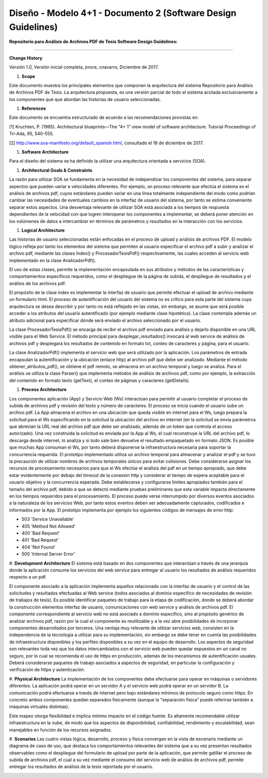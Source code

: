 ===============================================================
Diseño -  Modelo 4+1 - Documento 2 (Software Design Guidelines)
===============================================================

:Repositorio para Análisis de Archivos PDF de Tesis Software Design Guidelines:
^^^^^^^^^^^^^^^^^^^^^^^^^^^^^^^^^^^^^^^^^^^^^^^^^^^^^^^^^^^^^^^^^^^^^^^^^^^^^^^^^

**Change History**

Versión 1.0, Versión inicial completa, jmora, cnavarro, Diciembre de 2017.

#. **Scope**

Este documento muestra los principales elementos que componen la arquitectura del sistema Repositorio para Análisis de Archivos PDF de Tesis. La arquitectura propuesta, es una versión parcial de todo el sistema acotada exclusivamente a los componentes que que abordan las historias de usuario seleccionadas.


#. **References**

Este documento se encuentra estructurado de acuerdo a las recomendaciones provistas en:

[1] Kruchten, P. (1995). Architectural blueprints—The “4+ 1” view model of software architecture. Tutorial Proceedings of Tri-Ada, 95, 540-555.

[2] http://www.soa-manifesto.org/default_spanish.html, consultado el 18 de diciembre de 2017.


#. **Software Architecture**

Para el diseño del sistema se ha definido la utilizar una arquitectura orientada a servicios (SOA). 

#. **Architectural Goals & Constraints**

La razón para utilizar SOA se fundamenta en la necesidad de independizar los componentes del sistema, para separar aspectos que pueden variar a velocidades diferentes. Por ejemplo, un proceso relevante que efectúa el sistema es el análisis de archivos pdf, cuyos estándares pueden variar en una línea totalmente independiente del modo como podrían cambiar las necesidades de eventuales cambios en la interfaz de usuario del sistema, por tanto se estima conveniente separar estos aspectos.
Una desventaja relevante de utilizar SOA está asociada a los tiempos de respuesta dependientes de la velocidad con que logren interoperar los componentes a implementar, se deberá poner atención en los volúmenes de datos a intercambiar en términos de parámetros y resultados en la interacción con los servicios.

#. **Logical Architecture**

Las historias de usuario seleccionadas están enfocadas en el proceso de upload y análisis de archivos PDF. El modelo lógico refleja por tanto los elementos del sistema que permiten al usuario especificar el archivo pdf a subir y analizar el archivo pdf, mediante las clases Index() y  ProcesadorTesisPdf() respectivamente, las cuales acceden al servicio web implementado en la clase AnalizadorPdf().

El uso de estas clases, permite la implementación encapsulada en sus atributos y métodos de las características y comportamientos específicos requeridos, como el despliegue de la página de subida, el despliegue de resultados y el análisis de los archivos pdf.

El propósito de la clase index es implementar la interfaz de usuario que permite efectuar el upload de archivo mediante un formulario html. El proceso de autentificación del usuario del sistema no es crítico para esta parte del sistema cuya arquitectura se desea describir y por tanto no está reflejado en las vistas, sin embargo, se asume que será posible acceder a los atributos del usuario autentificado (por ejemplo mediante clase hipotética). La clase contempla además un atributo adicional para especificar dónde será enviado el archivo seleccionado por el usuario.

.. image:: image/index.png

La clase ProcesadorTesisPdf() se encarga de recibir el archivo pdf enviado para análisis y dejarlo disponible en una URL visible para el Web Service. El método principal para desplegar_resultados() invocará al web service de análisis de archivos pdf y desplegará los resultados de contenido en formato txt, conteo de caracteres y página, para el usuario.

.. image:: image/procesadorTesisPdf.png

La clase AnalizadorPdf() implementa el servicio web que será utilizado por la aplicación. Los parámetros de entrada encapsulan la autentificación y la ubicación (enlace http) al archivo pdf que debe ser analizado. Mediante el método obtener_atributos_pdf(), se obtiene el pdf remoto, se almacena en un archivo temporal y luego se analiza. Para el análisis se utiliza la clase Parser() que implementa métodos de análisis de archivos pdf, como por ejemplo, la extracción del contenido en formato texto (getText), el conteo de páginas y caracteres (getDetails).

.. image:: image/parser.png


#. **Process Architecture**

Los componentes aplicación (App) y Servicio Web (Ws) interactúan para permitir al usuario completar el proceso de subida de archivos pdf y revisión del texto y número de caracteres.
El proceso se inicia cuando el usuario sube un archivo pdf. La App almacena el archivo en una ubicación que queda visible en internet para el Ws, luego prepara la solicitud para el Ws especificando en la solicitud la ubicación del archivo en internet (en la solicitud se envía parámetros que abrevian la URL real del archivo pdf que debe ser analizado, además de un token que controla el acceso autorizado). Una vez construida la solicitud es enviada por la App al Ws, el cual reconstruye la URL del archivo pdf, lo descarga desde internet, lo analiza y si todo sale bien devuelve el resultado empaquetado en formato JSON.
Es posible que muchas App consuman el Ws, por tanto deberá disponerse la infraestructura necesaria para soportar la concurrencia requerida. El prototipo implementado utiliza un archivo temporal para almacenar y analizar el pdf y se tuvo la precaución de utilizar nombres de archivos temporales únicos para evitar colisiones.
Debe considerarse asignar los recursos de procesamiento necesarios para que el Ws efectúe el análisis del pdf en un tiempo apropiado, que debe estar evidentemente por debajo del timeout de la conexión http y considerar el tiempo de espera aceptable para el usuario objetivo y la concurrencia esperada. Debe establecerse y configurarse límites apropiados también para el tamaño del archivo pdf, debido a que se detectó mediante pruebas preliminares que esta variable impacta directamente en los tiempos requeridos para el procesamiento.
El proceso puede verse interrumpido por diversos eventos asociados a la naturaleza de los servicios Web, por tanto estos eventos deben ser adecuadamente capturados, codificados e informados por la App. El prototipo implementa por ejemplo los siguientes códigos de mensajes de error http:


* 503 'Service Unavailable'
* 405 'Method Not Allowed'
* 400 'Bad Request'
* 401 'Bad Request'
* 404 'Not Found'
* 500 'Internal Server Error'

#. **Development Architecture**
El sistema está basado en dos componentes que interactúan a través de una jerarquía donde la aplicación consume los servicios del web service para entregar al usuario los resultados de análisis requeridos respecto a un pdf. 

.. image:: image/d_componentes.png

El componente asociado a la aplicación implementa aquellos relacionado con la interfaz de usuario y el control de las solicitudes y resultados efectuadas al Web service (todos asociados al dominio específico de necesidades de revisión de trabajos de tesis). Es posible identificar paquetes de trabajo para la etapa de codificación, donde se deberá abordar la construcción elementos interfaz de usuario, comunicaciones con web service y análisis de archivos pdf.
El componente correspondiente al servicio web no está asociado a dominio específico, sino al propósito genérico de analizar archivos pdf, razón por la cual el componente es reutilizable y a la vez abre posibilidades de incorporar componentes desarrollados por terceros. Una ventaja muy relevante de utilizar servicios web, consisten en la independencia de la tecnología a utilizar para su implementación, sin embargo se debe tener en cuenta las posibilidades de infraestructura disponibles y los perfiles disponibles a su vez en el equipo de desarrollo. Los aspectos de seguridad son relevantes toda vez que los datos intercambiados con el servicio web pueden quedar expuestos en un canal no seguro, por lo cual se recomienda el uso de https en producción, además de los mecanismos de autentificación usuales. Deberá considerarse paquetes de trabajo asociados a aspectos de seguridad, en particular la configuración y verificación de https y autenticación.

#. **Physical Architecture**
La implementación de los componentes debe efectuarse para operar en máquinas o servidores diferentes. La aplicación podrá operar en un servidor A y el servicio web podrá operar en un servidor B. La comunicación podrá efectuarse a través de internet pero bajo estándares mínimos de protocolo seguro como https. En concreto ambos componentes quedan separados físicamente (aunque la “separación física” puede referirse también a máquinas virtuales distintas). 

.. image:: image/d_despliegue.png

Este mapeo otorga flexibilidad e implica mínimo impacto en el código fuente. Es altamente recomendable utilizar infraestructura en la nube, de modo que los aspectos de disponibilidad, confiabilidad, rendimiento y escalabilidad, sean manejables en función de los recursos asignados.

#. **Scenarios**
Las cuatro vistas lógica, desarrollo, proceso y física convergen en la vista de escenario mediante un diagrama de caso de uso, que destaca los comportamientos relevantes del sistema que a su vez presentan resultados observables como el despliegue del formulario de upload por parte de la aplicación, que permite gatillar el proceso de subida de archivos pdf, el cual a su vez mediante el consumo del servicio web de análisis de archivos pdf, permite entregar los resultados de análisis de la tesis reportada por el usuario.

.. image:: image/d_casos_uso.png
